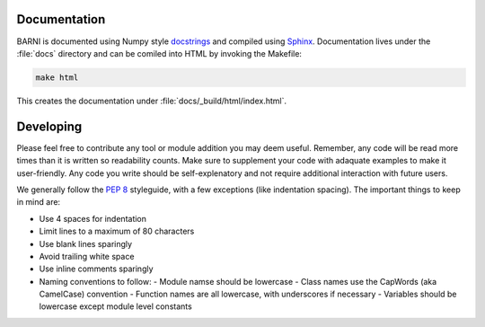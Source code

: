 Documentation
=============
BARNI is documented using Numpy style `docstrings <https://github.com/numpy/numpy/blob/master/doc/HOWTO_DOCUMENT.rst.txt>`_ and compiled using `Sphinx <http://www.sphinx-doc.org/en/stable/>`_. Documentation lives under the :file:`docs` directory and can be comiled into HTML by invoking the Makefile:

.. code:: bash

    make html

This creates the documentation under :file:`docs/_build/html/index.html`.

Developing
==========

Please feel free to contribute any tool or module addition you may deem useful. Remember, any code will be read more times than it is written so readability counts. Make sure to supplement your code with adaquate examples to make it user-friendly. Any code you write should be self-explenatory and not require additional interaction with future users. 

We generally follow the `PEP 8 <https://www.python.org/dev/peps/pep-0008/>`_ styleguide, with a few exceptions (like indentation spacing). The important things to keep in mind are:

* Use 4 spaces for indentation
* Limit lines to a maximum of 80 characters
* Use blank lines sparingly
* Avoid trailing white space
* Use inline comments sparingly
* Naming conventions to follow:
  - Module namse should be lowercase
  - Class names use the CapWords (aka CamelCase) convention
  - Function names are all lowercase, with underscores if necessary
  - Variables should be lowercase except module level constants
 
